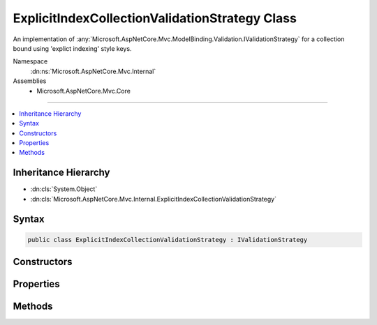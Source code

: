 

ExplicitIndexCollectionValidationStrategy Class
===============================================






An implementation of :any:`Microsoft.AspNetCore.Mvc.ModelBinding.Validation.IValidationStrategy` for a collection bound using 'explict indexing'
style keys.


Namespace
    :dn:ns:`Microsoft.AspNetCore.Mvc.Internal`
Assemblies
    * Microsoft.AspNetCore.Mvc.Core

----

.. contents::
   :local:



Inheritance Hierarchy
---------------------


* :dn:cls:`System.Object`
* :dn:cls:`Microsoft.AspNetCore.Mvc.Internal.ExplicitIndexCollectionValidationStrategy`








Syntax
------

.. code-block:: csharp

    public class ExplicitIndexCollectionValidationStrategy : IValidationStrategy








.. dn:class:: Microsoft.AspNetCore.Mvc.Internal.ExplicitIndexCollectionValidationStrategy
    :hidden:

.. dn:class:: Microsoft.AspNetCore.Mvc.Internal.ExplicitIndexCollectionValidationStrategy

Constructors
------------

.. dn:class:: Microsoft.AspNetCore.Mvc.Internal.ExplicitIndexCollectionValidationStrategy
    :noindex:
    :hidden:

    
    .. dn:constructor:: Microsoft.AspNetCore.Mvc.Internal.ExplicitIndexCollectionValidationStrategy.ExplicitIndexCollectionValidationStrategy(System.Collections.Generic.IEnumerable<System.String>)
    
        
    
        
        Creates a new :any:`Microsoft.AspNetCore.Mvc.Internal.ExplicitIndexCollectionValidationStrategy`\.
    
        
    
        
        :param elementKeys: The keys of collection elements that were used during model binding.
        
        :type elementKeys: System.Collections.Generic.IEnumerable<System.Collections.Generic.IEnumerable`1>{System.String<System.String>}
    
        
        .. code-block:: csharp
    
            public ExplicitIndexCollectionValidationStrategy(IEnumerable<string> elementKeys)
    

Properties
----------

.. dn:class:: Microsoft.AspNetCore.Mvc.Internal.ExplicitIndexCollectionValidationStrategy
    :noindex:
    :hidden:

    
    .. dn:property:: Microsoft.AspNetCore.Mvc.Internal.ExplicitIndexCollectionValidationStrategy.ElementKeys
    
        
    
        
        Gets the keys of collection elements that were used during model binding.
    
        
        :rtype: System.Collections.Generic.IEnumerable<System.Collections.Generic.IEnumerable`1>{System.String<System.String>}
    
        
        .. code-block:: csharp
    
            public IEnumerable<string> ElementKeys { get; }
    

Methods
-------

.. dn:class:: Microsoft.AspNetCore.Mvc.Internal.ExplicitIndexCollectionValidationStrategy
    :noindex:
    :hidden:

    
    .. dn:method:: Microsoft.AspNetCore.Mvc.Internal.ExplicitIndexCollectionValidationStrategy.GetChildren(Microsoft.AspNetCore.Mvc.ModelBinding.ModelMetadata, System.String, System.Object)
    
        
    
        
        :type metadata: Microsoft.AspNetCore.Mvc.ModelBinding.ModelMetadata
    
        
        :type key: System.String
    
        
        :type model: System.Object
        :rtype: System.Collections.Generic.IEnumerator<System.Collections.Generic.IEnumerator`1>{Microsoft.AspNetCore.Mvc.ModelBinding.Validation.ValidationEntry<Microsoft.AspNetCore.Mvc.ModelBinding.Validation.ValidationEntry>}
    
        
        .. code-block:: csharp
    
            public IEnumerator<ValidationEntry> GetChildren(ModelMetadata metadata, string key, object model)
    

